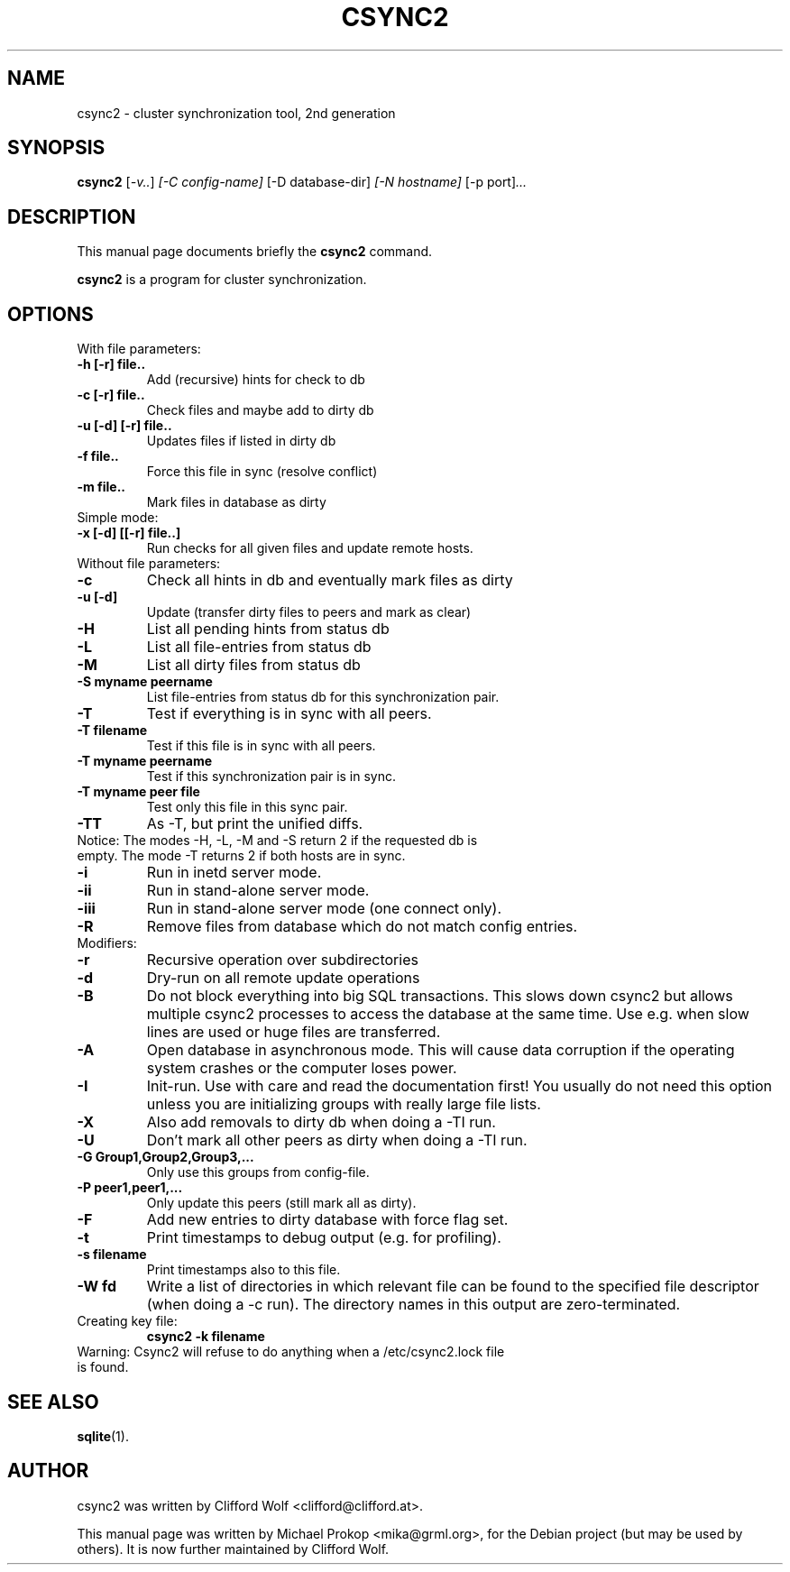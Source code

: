 .\"                                      Hey, EMACS: -*- nroff -*-
.TH CSYNC2 1 "September 23, 2005"
.SH NAME
csync2 \- cluster synchronization tool, 2nd generation
.SH SYNOPSIS
.B csync2
.RI [ -v.. ] " [-C config-name]" " [-D database-dir]" " [-N hostname]" " [-p port]" ...
.br
.SH DESCRIPTION
This manual page documents briefly the
.B csync2
command.
.PP
\fBcsync2\fP is a program for cluster synchronization.
.SH OPTIONS
.TP
With file parameters:
.TP
.B  -h [-r] file..
Add (recursive) hints for check to db
.TP
.B -c [-r] file..
Check files and maybe add to dirty db
.TP
.B -u [-d] [-r] file..
Updates files if listed in dirty db
.TP
.B -f file..
Force this file in sync (resolve conflict)
.TP
.B -m file..
Mark files in database as dirty
.TP
Simple mode:
.TP
.B -x [-d] [[-r] file..]
Run checks for all given files and update remote hosts.
.TP
Without file parameters:
.TP
.B -c
Check all hints in db and eventually mark files as dirty
.TP
.B -u [-d]
Update (transfer dirty files to peers and mark as clear)
.TP
.B -H
List all pending hints from status db
.TP
.B -L
List all file-entries from status db
.TP
.B -M
List all dirty files from status db
.TP
.B -S myname peername
List file-entries from status db for this synchronization pair.
.TP
.B -T
Test if everything is in sync with all peers.
.TP
.B -T filename
Test if this file is in sync with all peers.
.TP
.B -T myname peername
Test if this synchronization pair is in sync.
.TP
.B -T myname peer file
Test only this file in this sync pair.
.TP
.B -TT
As -T, but print the unified diffs.
.TP
Notice:  The modes -H, -L, -M and -S return 2 if the requested db is empty. The mode -T returns 2 if both hosts are in sync.
.TP
.B -i
Run in inetd server mode.
.TP
.B -ii
Run in stand-alone server mode.
.TP
.B -iii
Run in stand-alone server mode (one connect only).
.TP
.B -R
Remove files from database which do not match config entries.
.TP
Modifiers:
.TP
.B -r
Recursive operation over subdirectories
.TP
.B -d
Dry-run on all remote update operations
.TP
.B -B
Do not block everything into big SQL transactions. This
slows down csync2 but allows multiple csync2 processes to
access the database at the same time. Use e.g. when slow
lines are used or huge files are transferred.
.TP
.B -A
Open database in asynchronous mode. This will cause data
corruption if the operating system crashes or the computer
loses power.
.TP
.B -I
Init-run. Use with care and read the documentation first!
You usually do not need this option unless you are
initializing groups with really large file lists.
.TP
.B -X
Also add removals to dirty db when doing a -TI run.
.TP
.B -U
Don't mark all other peers as dirty when doing a -TI run.
.TP
.B -G Group1,Group2,Group3,...
Only use this groups from config-file.
.TP
.B -P peer1,peer1,...
Only update this peers (still mark all as dirty).
.TP
.B -F
Add new entries to dirty database with force flag set.
.TP
.B -t
Print timestamps to debug output (e.g. for profiling).
.TP
.B -s filename
Print timestamps also to this file.
.TP
.B -W fd
Write a list of directories in which relevant file can be
found to the specified file descriptor (when doing a -c run).
The directory names in this output are zero-terminated.
.TP
Creating key file:
.B csync2 -k filename
.TP
Warning: Csync2 will refuse to do anything when a /etc/csync2.lock file is found.
.SH SEE ALSO
.BR sqlite (1).
.SH AUTHOR
csync2 was written by Clifford Wolf <clifford@clifford.at>.
.PP
This manual page was written by Michael Prokop <mika@grml.org>,
for the Debian project (but may be used by others). It is now
further maintained by Clifford Wolf.
